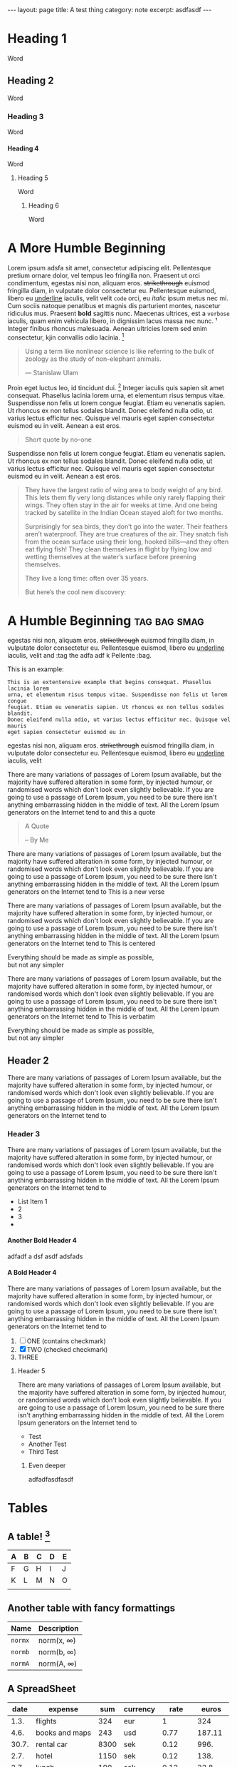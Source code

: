 #+HTML_DOCTYPE: html5
#+OPTIONS: H:4
#+BEGIN_EXPORT html
---
layout: page
title: A test thing
category: note
excerpt: asdfasdf
---
#+END_EXPORT


* Heading 1
Word
** Heading 2
Word
*** Heading 3
Word
**** Heading 4
Word
***** Heading 5
Word
****** Heading 6
Word

* A More Humble Beginning
 Lorem ipsum adsfa sit amet, consectetur adipiscing elit. Pellentesque pretium
ornare dolor, vel tempus leo fringilla non. Praesent ut orci condimentum,
egestas nisi non, aliquam eros. +strikethrough+ euismod fringilla diam, in vulputate
dolor consectetur eu. Pellentesque euismod, libero eu _underline_ iaculis, velit
velit ~code~ orci, eu /italic/ ipsum metus nec mi. Cum sociis natoque
penatibus et magnis dis parturient montes, nascetur ridiculus mus.
Praesent *bold* sagittis nunc. Maecenas ultrices, est a =verbose= iaculis, quam
enim vehicula libero, in dignissim lacus massa nec nunc. \sup1
Integer finibus rhoncus malesuada. Aenean ultricies lorem sed enim
consectetur, kjin convallis odio lacinia. [fn:1]


#+BEGIN_QUOTE
Using a term like nonlinear science is like referring to the bulk of zoology as the study of non-elephant animals.

— Stanislaw Ulam
#+END_QUOTE

Proin eget luctus leo, id tincidunt dui. [fn::Test integer fortalis bufadf adf
kux ak aiq nvo aiiiadf iaculus quis] Integer iaculis quis sapien sit amet
consequat. Phasellus lacinia lorem urna, et elementum risus tempus vitae.
Suspendisse non felis ut lorem congue feugiat. Etiam eu venenatis sapien. Ut
rhoncus ex non tellus sodales blandit. Donec eleifend nulla odio, ut varius
lectus efficitur nec. Quisque vel mauris eget sapien consectetur euismod eu in
velit. Aenean a est eros.

#+BEGIN_QUOTE
Short quote by no-one
#+END_QUOTE

Suspendisse non felis ut lorem congue feugiat. Etiam eu venenatis sapien. Ut
rhoncus ex non tellus sodales blandit. Donec eleifend nulla odio, ut varius
lectus efficitur nec. Quisque vel mauris eget sapien consectetur euismod eu in
velit. Aenean a est eros.

#+BEGIN_QUOTE
They have the largest ratio of wing area to body weight of any bird. This lets them fly very long distances while only rarely flapping their wings. They often stay in the air for weeks at time. And one being tracked by satellite in the Indian Ocean stayed aloft for two months.

Surprisingly for sea birds, they don’t go into the water. Their feathers aren’t waterproof. They are true creatures of the air. They snatch fish from the ocean surface using their long, hooked bills—and they often eat flying fish! They clean themselves in flight by flying low and wetting themselves at the water’s surface before preening themselves.

They live a long time: often over 35 years.

But here’s the cool new discovery:
#+END_QUOTE

* A Humble Beginning :tag:bag:smag:
egestas nisi non, aliquam eros. +strikethrough+ euismod fringilla diam, in
vulputate dolor consectetur eu. Pellentesque euismod, libero eu _underline_
iaculis, velit and :tag the adfa adf k Pellente :bag.

This is an example:
#+BEGIN_EXAMPLE
This is an extentensive example that begins consequat. Phasellus lacinia lorem
urna, et elementum risus tempus vitae. Suspendisse non felis ut lorem congue
feugiat. Etiam eu venenatis sapien. Ut rhoncus ex non tellus sodales blandit.
Donec eleifend nulla odio, ut varius lectus efficitur nec. Quisque vel mauris
eget sapien consectetur euismod eu in
#+END_EXAMPLE


egestas nisi non, aliquam eros. +strikethrough+ euismod fringilla diam, in
vulputate dolor consectetur eu. Pellentesque euismod, libero eu _underline_
iaculis, velit

There are many variations of passages of Lorem Ipsum available, but the majority have suffered alteration in some form, by injected humour, or randomised words which don't look even slightly believable. If you are going to use a passage of Lorem Ipsum, you need to be sure there isn't anything embarrassing hidden in the middle of text. All the Lorem Ipsum generators on the Internet tend to 
and this a quote

#+BEGIN_QUOTE
A Quote

-- By Me
#+END_QUOTE


There are many variations of passages of Lorem Ipsum available, but the majority have suffered alteration in some form, by injected humour, or randomised words which don't look even slightly believable. If you are going to use a passage of Lorem Ipsum, you need to be sure there isn't anything embarrassing hidden in the middle of text. All the Lorem Ipsum generators on the Internet tend to 
This is a new verse

There are many variations of passages of Lorem Ipsum available, but the majority have suffered alteration in some form, by injected humour, or randomised words which don't look even slightly believable. If you are going to use a passage of Lorem Ipsum, you need to be sure there isn't anything embarrassing hidden in the middle of text. All the Lorem Ipsum generators on the Internet tend to 
This is centered

     #+BEGIN_CENTER
     Everything should be made as simple as possible, \\
     but not any simpler
     #+END_CENTER

There are many variations of passages of Lorem Ipsum available, but the majority have suffered alteration in some form, by injected humour, or randomised words which don't look even slightly believable. If you are going to use a passage of Lorem Ipsum, you need to be sure there isn't anything embarrassing hidden in the middle of text. All the Lorem Ipsum generators on the Internet tend to 
This is verbatim 

     #+BEGIN_VERBATIM
     Everything should be made as simple as possible, \\
     but not any simpler
     #+END_VERBATIM


** Header 2
There are many variations of passages of Lorem Ipsum available, but the majority have suffered alteration in some form, by injected humour, or randomised words which don't look even slightly believable. If you are going to use a passage of Lorem Ipsum, you need to be sure there isn't anything embarrassing hidden in the middle of text. All the Lorem Ipsum generators on the Internet tend to 



*** Header 3
There are many variations of passages of Lorem Ipsum available, but the majority have suffered alteration in some form, by injected humour, or randomised words which don't look even slightly believable. If you are going to use a passage of Lorem Ipsum, you need to be sure there isn't anything embarrassing hidden in the middle of text. All the Lorem Ipsum generators on the Internet tend to 
- List Item 1
- 2
- 3
- 

**** Another Bold Header 4
adfadf a
dsf
asdf
adsfads
**** A Bold Header 4

There are many variations of passages of Lorem Ipsum available, but the majority have suffered alteration in some form, by injected humour, or randomised words which don't look even slightly believable. If you are going to use a passage of Lorem Ipsum, you need to be sure there isn't anything embarrassing hidden in the middle of text. All the Lorem Ipsum generators on the Internet tend to 

1. [ ] ONE (contains checkmark)
2. [X] TWO (checked checkmark)
3. THREE

***** Header 5
There are many variations of passages of Lorem Ipsum available, but the majority have suffered alteration in some form, by injected humour, or randomised words which don't look even slightly believable. If you are going to use a passage of Lorem Ipsum, you need to be sure there isn't anything embarrassing hidden in the middle of text. All the Lorem Ipsum generators on the Internet tend to 
+ Test
+ Another Test
+ Third Test

****** Even deeper
adfadfasdfasdf

* Tables


** A table! [fn::adfasdfasdfadfasdf]
| A | B | C | D | E |
|---+---+---+---+---|
| F | G | H | I | J |
| K | L | M | N | O |
|   |   |   |   |   |
** Another table with fancy formattings
#+BEGIN RECEIVE ORGTBL exdoc
| Name    | Description     |
|---------+-----------------|
| =normx= | norm(x, \infty) |
| =normb= | norm(b, \infty) |
| =normA= | norm(A, \infty) |
#+END RECEIVE ORGTBL exdoc

** A SpreadSheet
|  date | expense          |  sum | currency |   rate |  euros |
|-------+------------------+------+----------+--------+--------|
|  1.3. | flights          |  324 | eur      |      1 |    324 |
|  4.6. | books and maps   |  243 | usd      |   0.77 | 187.11 |
| 30.7. | rental car       | 8300 | sek      |   0.12 |   996. |
|  2.7. | hotel            | 1150 | sek      |   0.12 |   138. |
|  2.7. | lunch            |  190 | sek      |   0.12 |   22.8 |
|  3.7. | fishing licenses | 1400 | nok      |   0.14 |   196. |
|  3.7. | gasoline         |  340 |          | #ERROR | #ERROR |
 #+TBLFM: $5='(org-lookup-first $4 '(remote(rates,@2$2..@>$2)) '(remote(rates,@2$3..@>$3)))::$6=$5*$3

** A Web Performance Tables
Here is a bit of words describing this table. It's a table and like many other
tables describes useful things.
|                     | Non-Optimized | Lazy-Loading | AMP   | Otherwise |   |
|---------------------+---------------+--------------+-------+-----------+---|
| Requests            | 25            | 100%         | 19    | 30        |   |
| Size                | 100kb         | 200kb        | 300kb | 400kb     |   |
|---------------------+---------------+--------------+-------+-----------+---|
| Another             |               |              |       |           |   |
| Document Completion | 10s           | 19s          | 19s   | 182s      |   |
| Speed Index         |               | 19           |       | 1882s     |   |


* Footnotes

[fn:1] Footnote definition made here. This is the first, long footnote test. footnote teset Quisque vel mauris eget sapien consectetur euismod eu in velit. Aenean a est eros.

